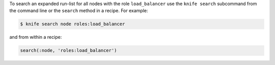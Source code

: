 .. The contents of this file may be included in multiple topics (using the includes directive).
.. The contents of this file should be modified in a way that preserves its ability to appear in multiple topics.

To search an expanded run-list for all nodes with the role ``load_balancer`` use the ``knife search`` subcommand from the command line or the ``search`` method in a recipe. For example:

.. code-block:: bash

   $ knife search node roles:load_balancer

and from within a recipe:

.. code-block:: ruby

   search(:node, 'roles:load_balancer')

